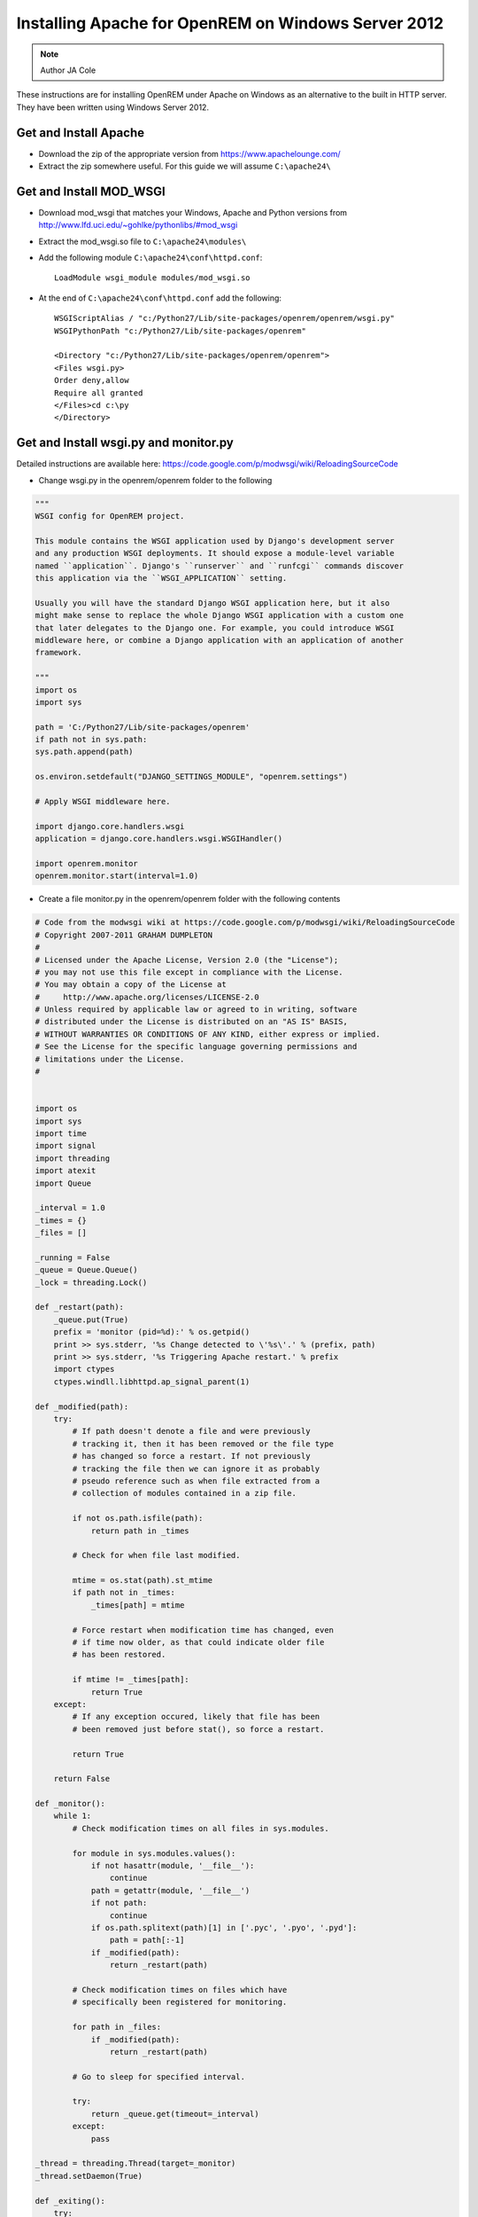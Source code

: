 Installing Apache for OpenREM on Windows Server 2012
****************************************************

..  Note:: Author JA Cole

These instructions are for installing OpenREM under Apache on Windows as an alternative to the built in HTTP server. They have been written using Windows Server 2012.

Get and Install Apache
======================
    
+ Download the zip of the appropriate version from https://www.apachelounge.com/
+ Extract the zip somewhere useful. For this guide we will assume ``C:\apache24\``

Get and Install MOD_WSGI
========================

+ Download mod_wsgi that matches your Windows, Apache and Python versions from http://www.lfd.uci.edu/~gohlke/pythonlibs/#mod_wsgi
+ Extract the mod_wsgi.so file to ``C:\apache24\modules\``
+ Add the following module  ``C:\apache24\conf\httpd.conf``::

	LoadModule wsgi_module modules/mod_wsgi.so
	
+ At the end of ``C:\apache24\conf\httpd.conf`` add the following::

	WSGIScriptAlias / "c:/Python27/Lib/site-packages/openrem/openrem/wsgi.py"
	WSGIPythonPath "c:/Python27/Lib/site-packages/openrem"

	<Directory "c:/Python27/Lib/site-packages/openrem/openrem">
	<Files wsgi.py>
	Order deny,allow
	Require all granted
	</Files>cd c:\py	
	</Directory>


Get and Install wsgi.py and monitor.py
======================================

Detailed instructions are available here: https://code.google.com/p/modwsgi/wiki/ReloadingSourceCode

+ Change wsgi.py in the openrem/openrem folder to the following

.. code-block:: python

	"""
	WSGI config for OpenREM project.

	This module contains the WSGI application used by Django's development server
	and any production WSGI deployments. It should expose a module-level variable
	named ``application``. Django's ``runserver`` and ``runfcgi`` commands discover
	this application via the ``WSGI_APPLICATION`` setting.

	Usually you will have the standard Django WSGI application here, but it also
	might make sense to replace the whole Django WSGI application with a custom one
	that later delegates to the Django one. For example, you could introduce WSGI
	middleware here, or combine a Django application with an application of another
	framework.

	"""
	import os
	import sys

	path = 'C:/Python27/Lib/site-packages/openrem'
	if path not in sys.path:
        sys.path.append(path)

	os.environ.setdefault("DJANGO_SETTINGS_MODULE", "openrem.settings")

	# Apply WSGI middleware here.

	import django.core.handlers.wsgi
	application = django.core.handlers.wsgi.WSGIHandler()

	import openrem.monitor
	openrem.monitor.start(interval=1.0)
	
+ Create a file monitor.py in the openrem/openrem folder with the following contents

.. code-block:: python

	# Code from the modwsgi wiki at https://code.google.com/p/modwsgi/wiki/ReloadingSourceCode
	# Copyright 2007-2011 GRAHAM DUMPLETON
	#
	# Licensed under the Apache License, Version 2.0 (the "License");
	# you may not use this file except in compliance with the License.
	# You may obtain a copy of the License at
	#     http://www.apache.org/licenses/LICENSE-2.0
	# Unless required by applicable law or agreed to in writing, software
	# distributed under the License is distributed on an "AS IS" BASIS,
	# WITHOUT WARRANTIES OR CONDITIONS OF ANY KIND, either express or implied.
	# See the License for the specific language governing permissions and
	# limitations under the License.
	#


	import os
	import sys
	import time
	import signal
	import threading
	import atexit
	import Queue

	_interval = 1.0
	_times = {}
	_files = []

	_running = False
	_queue = Queue.Queue()
	_lock = threading.Lock()

	def _restart(path):
	    _queue.put(True)
	    prefix = 'monitor (pid=%d):' % os.getpid()
	    print >> sys.stderr, '%s Change detected to \'%s\'.' % (prefix, path)
	    print >> sys.stderr, '%s Triggering Apache restart.' % prefix
	    import ctypes
	    ctypes.windll.libhttpd.ap_signal_parent(1)

	def _modified(path):
	    try:
	        # If path doesn't denote a file and were previously
	        # tracking it, then it has been removed or the file type
	        # has changed so force a restart. If not previously
	        # tracking the file then we can ignore it as probably
	        # pseudo reference such as when file extracted from a
	        # collection of modules contained in a zip file.

	        if not os.path.isfile(path):
	            return path in _times

	        # Check for when file last modified.

	        mtime = os.stat(path).st_mtime
	        if path not in _times:
	            _times[path] = mtime

	        # Force restart when modification time has changed, even
	        # if time now older, as that could indicate older file
	        # has been restored.
	
	        if mtime != _times[path]:
	            return True
	    except:
	        # If any exception occured, likely that file has been
	        # been removed just before stat(), so force a restart.
	
	        return True
	
	    return False
	
	def _monitor():
	    while 1:
	        # Check modification times on all files in sys.modules.
	
	        for module in sys.modules.values():
	            if not hasattr(module, '__file__'):
	                continue
	            path = getattr(module, '__file__')
	            if not path:
	                continue
	            if os.path.splitext(path)[1] in ['.pyc', '.pyo', '.pyd']:
	                path = path[:-1]
	            if _modified(path):
	                return _restart(path)
	
	        # Check modification times on files which have
	        # specifically been registered for monitoring.
	
	        for path in _files:
	            if _modified(path):
	                return _restart(path)
	
	        # Go to sleep for specified interval.
	
	        try:
	            return _queue.get(timeout=_interval)
	        except:
	            pass

	_thread = threading.Thread(target=_monitor)
	_thread.setDaemon(True)

	def _exiting():
	    try:
	        _queue.put(True)
	    except:
	        pass
	    _thread.join()

	atexit.register(_exiting)

	def track(path):
	    if not path in _files:
	        _files.append(path)

	def start(interval=1.0):
	    global _interval
	    if interval < _interval:
	        _interval = interval

	    global _running
	    _lock.acquire()
	    if not _running:
	        prefix = 'monitor (pid=%d):' % os.getpid()
	        print >> sys.stderr, '%s Starting change monitor.' % prefix
	        _running = True
	        _thread.start()
    	_lock.release()

Install Micosoft C++ Distributable
==================================

Install the microsoft C++ distributable making sure the version number matches the version number for the apache and mod_wsgi downloads.
`<http://www.microsoft.com/en-us/download/details.aspx?id=30679#>`_



Optional: Install apache as a service
=====================================
Run a terminal as administrator.::

    c:\apache24\bin\httpd -k install


Setup the URLs
==============

Add the following to the openrem urls.py file::

	from django.conf import settings
	if settings.DEBUG:
	    urlpatterns += patterns('django.contrib.staticfiles.views',
	        url(r'^static/(?P<path>.*)$', 'serve'),
	    )

Collect the static files
========================

Collect your static files by running::

	python manage.py collectstatic

If this fails because openrem lacks a static folder either copy the static folder from remapp to the openrem directory, adjust the openrem settings or set up a link.
To setup a link run::

	mklink /D c:\python27\lib\site-packages\openrem\static c:\python27\lib\site-packages\openrem\remapp\static
